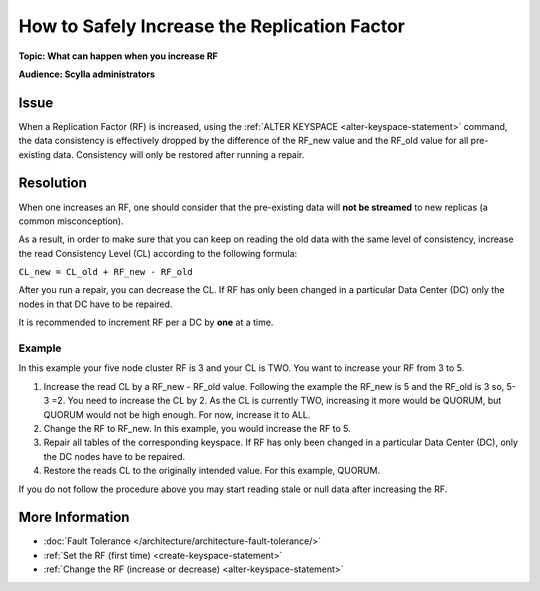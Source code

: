 =======================================================
How to Safely Increase the Replication Factor
=======================================================


**Topic: What can happen when you increase RF**


**Audience: Scylla administrators**


Issue
-----

When a Replication Factor (RF) is increased, using the :ref:`ALTER KEYSPACE <alter-keyspace-statement>` command, the data consistency is effectively dropped
by the difference of the RF_new value and the RF_old value for all pre-existing data.
Consistency will only be restored after running a repair.

Resolution
----------

When one increases an RF, one should consider that the pre-existing data will **not be streamed** to new replicas (a common misconception).

As a result, in order to make sure that you can keep on reading the old data with the same level of consistency, increase the read Consistency Level (CL) according to the following formula:

``CL_new = CL_old + RF_new - RF_old``

After you run a repair, you can decrease the CL. If RF has only been changed in a particular Data Center (DC) only the nodes in that DC have to be repaired.

It is recommended to increment RF per a DC by **one** at a time.

Example
=======

In this example your five node cluster RF is 3 and your CL is TWO. You want to increase your RF from 3 to 5.

#. Increase the read CL by a RF_new - RF_old value.
   Following the example the RF_new is 5 and the RF_old is 3 so, 5-3 =2. You need to increase the CL by 2.
   As the CL is currently TWO, increasing it more would be QUORUM, but QUORUM would not be high enough. For now, increase it to ALL.
#. Change the RF to RF_new. In this example, you would increase the RF to 5.
#. Repair all tables of the corresponding keyspace. If RF has only been changed in a particular Data Center (DC), only the DC nodes have to be repaired.
#. Restore the reads CL to the originally intended value. For this example, QUORUM.


If you do not follow the procedure above you may start reading stale or null data after increasing the RF.

More Information
----------------

* :doc:`Fault Tolerance </architecture/architecture-fault-tolerance/>`
* :ref:`Set the RF (first time) <create-keyspace-statement>`
* :ref:`Change the RF (increase or decrease) <alter-keyspace-statement>`
